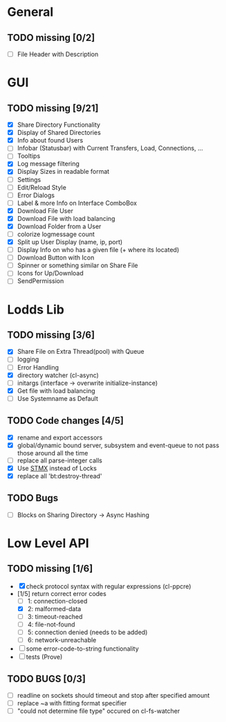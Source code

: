 * General
** TODO missing [0/2]
   - [ ] File Header with Description

* GUI
** TODO missing [9/21]
   - [X] Share Directory Functionality
   - [X] Display of Shared Directories
   - [X] Info about found Users
   - [ ] Infobar (Statusbar) with Current Transfers, Load, Connections, ...
   - [ ] Tooltips
   - [X] Log message filtering
   - [X] Display Sizes in readable format
   - [ ] Settings
   - [ ] Edit/Reload Style
   - [ ] Error Dialogs
   - [ ] Label & more Info on Interface ComboBox
   - [X] Download File User
   - [X] Download File with load balancing
   - [X] Download Folder from a User
   - [ ] colorize logmessage count
   - [X] Split up User Display (name, ip, port)
   - [ ] Display Info on who has a given file (+ where its located)
   - [ ] Download Button with Icon
   - [ ] Spinner or something similar on Share File
   - [ ] Icons for Up/Download
   - [ ] SendPermission

* Lodds Lib
** TODO missing [3/6]
   - [X] Share File on Extra Thread(pool) with Queue
   - [ ] logging
   - [ ] Error Handling
   - [X] directory watcher (cl-async)
   - [ ] initargs (interface -> overwrite initialize-instance)
   - [X] Get file with load balancing
   - [ ] Use Systemname as Default

** TODO Code changes [4/5]
   - [X] rename and export accessors
   - [X] global/dynamic bound server, subsystem and event-queue to not
         pass those around all the time
   - [ ] replace all parse-integer calls
   - [X] Use [[https://github.com/cosmos72/stmx][STMX]] instead of Locks
   - [X] replace all 'bt:destroy-thread'

** TODO Bugs
   - [ ] Blocks on Sharing Directory -> Async Hashing

* Low Level API
** TODO missing [1/6]
   - [X] check protocol syntax with regular expressions (cl-ppcre)
   - [1/5] return correct error codes
     - [ ] 1: connection-closed
     - [X] 2: malformed-data
     - [ ] 3: timeout-reached
     - [ ] 4: file-not-found
     - [ ] 5: connection denied (needs to be added)
     - [ ] 6: network-unreachable
   - [ ] some error-code-to-string functionality
   - [ ] tests (Prove)

** TODO BUGS [0/3]
   - [ ] readline on sockets should timeout and stop after specified amount
   - [ ] replace ~a with fitting format specifier
   - [ ] "could not determine file type" occured on cl-fs-watcher
